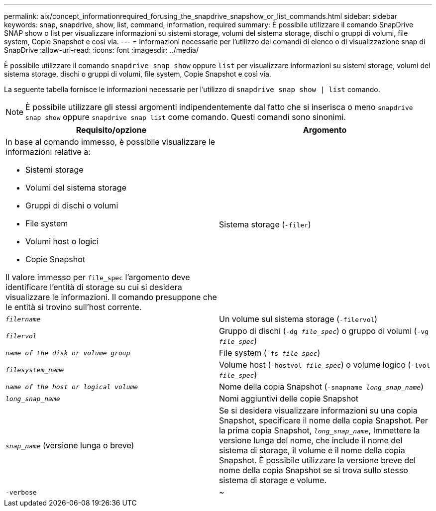 ---
permalink: aix/concept_informationrequired_forusing_the_snapdrive_snapshow_or_list_commands.html 
sidebar: sidebar 
keywords: snap, snapdrive, show, list, command, information, required 
summary: È possibile utilizzare il comando SnapDrive SNAP show o list per visualizzare informazioni su sistemi storage, volumi del sistema storage, dischi o gruppi di volumi, file system, Copie Snapshot e così via. 
---
= Informazioni necessarie per l'utilizzo dei comandi di elenco o di visualizzazione snap di SnapDrive
:allow-uri-read: 
:icons: font
:imagesdir: ../media/


[role="lead"]
È possibile utilizzare il comando `snapdrive snap show` oppure `list` per visualizzare informazioni su sistemi storage, volumi del sistema storage, dischi o gruppi di volumi, file system, Copie Snapshot e così via.

La seguente tabella fornisce le informazioni necessarie per l'utilizzo di `snapdrive snap show | list` comando.


NOTE: È possibile utilizzare gli stessi argomenti indipendentemente dal fatto che si inserisca o meno `snapdrive snap show` oppure `snapdrive snap list` come comando. Questi comandi sono sinonimi.

|===
| Requisito/opzione | Argomento 


 a| 
In base al comando immesso, è possibile visualizzare le informazioni relative a:

* Sistemi storage
* Volumi del sistema storage
* Gruppi di dischi o volumi
* File system
* Volumi host o logici
* Copie Snapshot


Il valore immesso per `file_spec` l'argomento deve identificare l'entità di storage su cui si desidera visualizzare le informazioni. Il comando presuppone che le entità si trovino sull'host corrente.



 a| 
Sistema storage (`-filer`)
 a| 
`_filername_`



 a| 
Un volume sul sistema storage (`-filervol`)
 a| 
`_filervol_`



 a| 
Gruppo di dischi (`-dg _file_spec_`) o gruppo di volumi (`-vg _file_spec_`)
 a| 
`_name of the disk or volume group_`



 a| 
File system (`-fs _file_spec_`)
 a| 
`_filesystem_name_`



 a| 
Volume host (`-hostvol _file_spec_`) o volume logico (`-lvol _file_spec_`)
 a| 
`_name of the host or logical volume_`



 a| 
Nome della copia Snapshot (`-snapname _long_snap_name_`)
 a| 
`_long_snap_name_`



 a| 
Nomi aggiuntivi delle copie Snapshot
 a| 
`_snap_name_` (versione lunga o breve)



 a| 
Se si desidera visualizzare informazioni su una copia Snapshot, specificare il nome della copia Snapshot. Per la prima copia Snapshot, `_long_snap_name_`, Immettere la versione lunga del nome, che include il nome del sistema di storage, il volume e il nome della copia Snapshot. È possibile utilizzare la versione breve del nome della copia Snapshot se si trova sullo stesso sistema di storage e volume.



 a| 
`-verbose`
 a| 
~



 a| 
Per visualizzare informazioni aggiuntive, includere `-verbose` opzione.

|===